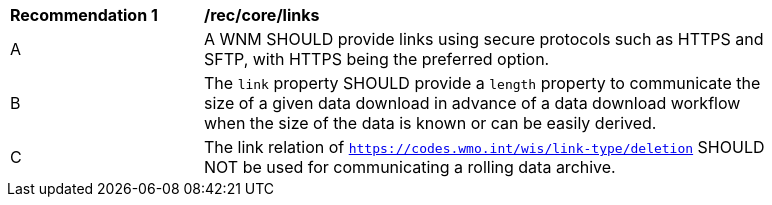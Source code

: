 [[rec_core_links]]
[width="90%",cols="2,6a"]
|===
^|*Recommendation {counter:rec-id}* |*/rec/core/links*
^|A |A WNM SHOULD provide links using secure protocols such as HTTPS and SFTP, with HTTPS being the preferred option.
^|B |The ``link`` property SHOULD provide a `length` property to communicate the size of a given data download in advance of a data download workflow when the size of the data is known or can be easily derived.
^|C |The link relation of ``https://codes.wmo.int/wis/link-type/deletion`` SHOULD NOT be used for communicating a rolling data archive.
|===
